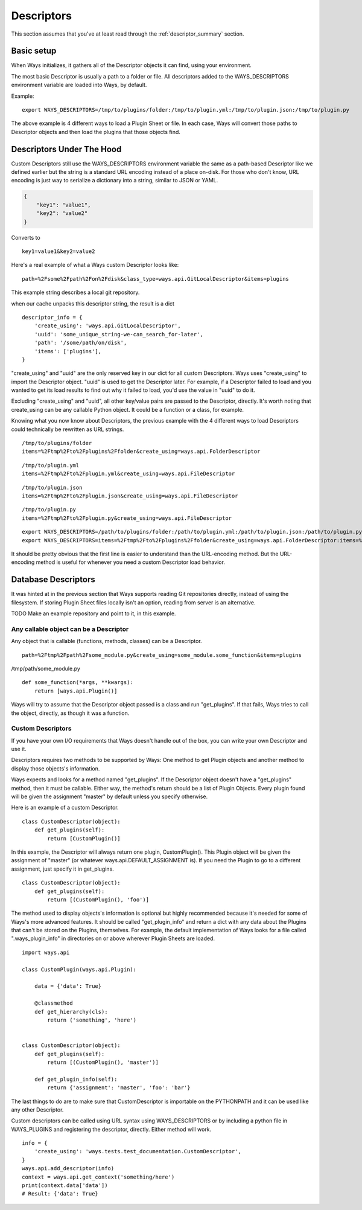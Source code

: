 Descriptors
===========

This section assumes that you've at least read through the :ref:`descriptor_summary` section.

Basic setup
-----------

When Ways initializes, it gathers all of the Descriptor objects it can
find, using your environment.

The most basic Descriptor is usually a path to a folder or file.
All descriptors added to the WAYS_DESCRIPTORS environment variable are
loaded into Ways, by default.

Example:

::

    export WAYS_DESCRIPTORS=/tmp/to/plugins/folder:/tmp/to/plugin.yml:/tmp/to/plugin.json:/tmp/to/plugin.py

The above example is 4 different ways to load a Plugin Sheet or file.
In each case, Ways will convert those paths to Descriptor objects and
then load the plugins that those objects find.

Descriptors Under The Hood
--------------------------

Custom Descriptors still use the WAYS_DESCRIPTORS environment variable the
same as a path-based Descriptor like we defined earlier but the string is a
standard URL encoding instead of a place on-disk.
For those who don't know, URL encoding is just way to serialize a dictionary
into a string, similar to JSON or YAML.

.. code-block :: json

    {
        "key1": "value1",
        "key2": "value2"
    }

Converts to

::

    key1=value1&key2=value2

Here's a real example of what a Ways custom Descriptor looks like:

::

    path=%2Fsome%2Fpath%2Fon%2Fdisk&class_type=ways.api.GitLocalDescriptor&items=plugins

This example string describes a local git repository.

when our cache unpacks this descriptor string, the result is a dict

::

    descriptor_info = {
        'create_using': 'ways.api.GitLocalDescriptor',
        'uuid': 'some_unique_string-we-can_search_for-later',
        'path': '/some/path/on/disk',
        'items': ['plugins'],
    }

"create_using" and "uuid" are the only reserved key in our dict for all custom
Descriptors. Ways uses "create_using" to import the Descriptor object. "uuid"
is used to get the Descriptor later. For example, if a Descriptor failed to
load and you wanted to get its load results to find out why it failed to load,
you'd use the value in "uuid" to do it.

Excluding "create_using" and "uuid", all other key/value pairs are passed
to the Descriptor, directly. It's worth noting that create_using can be any
callable Python object. It could be a function or a class, for example.

Knowing what you now know about Descriptors, the previous example with the 4
different ways to load Descriptors could technically be rewritten as URL strings.

::

    /tmp/to/plugins/folder
    items=%2Ftmp%2Fto%2Fplugins%2Ffolder&create_using=ways.api.FolderDescriptor

::

    /tmp/to/plugin.yml
    items=%2Ftmp%2Fto%2Fplugin.yml&create_using=ways.api.FileDescriptor

::

    /tmp/to/plugin.json
    items=%2Ftmp%2Fto%2Fplugin.json&create_using=ways.api.FileDescriptor

::

    /tmp/to/plugin.py
    items=%2Ftmp%2Fto%2Fplugin.py&create_using=ways.api.FileDescriptor

::

    export WAYS_DESCRIPTORS=/path/to/plugins/folder:/path/to/plugin.yml:/path/to/plugin.json:/path/to/plugin.py:/path/to/plugin/folder
    export WAYS_DESCRIPTORS=items=%2Ftmp%2Fto%2Fplugins%2Ffolder&create_using=ways.api.FolderDescriptor:items=%2Ftmp%2Fto%2Fplugin.yml&create_using=ways.api.FileDescriptor:items=%2Ftmp%2Fto%2Fplugin.json&create_using=ways.api.FileDescriptor:items=%2Ftmp%2Fto%2Fplugin.py&create_using=ways.api.FileDescriptor

It should be pretty obvious that the first line is easier to understand
than the URL-encoding method. But the URL-encoding method is useful for
whenever you need a custom Descriptor load behavior.

Database Descriptors
--------------------

It was hinted at in the previous section that Ways supports reading
Git repositories directly, instead of using the filesystem. If storing Plugin
Sheet files locally isn't an option, reading from server is an alternative.

TODO Make an example repository and point to it, in this example.

Any callable object can be a Descriptor
+++++++++++++++++++++++++++++++++++++++

Any object that is callable (functions, methods, classes) can be a Descriptor.

::

    path=%2Ftmp%2Fpath%2Fsome_module.py&create_using=some_module.some_function&items=plugins

/tmp/path/some_module.py

::

    def some_function(*args, **kwargs):
        return [ways.api.Plugin()]

Ways will try to assume that the Descriptor object passed is a
class and run "get_plugins". If that fails, Ways tries to call the object,
directly, as though it was a function.

Custom Descriptors
++++++++++++++++++

If you have your own I/O requirements that Ways doesn't handle out of the
box, you can write your own Descriptor and use it.

Descriptors requires two methods to be supported by Ways:
One method to get Plugin objects and another method to display those objects's
information.

Ways expects and looks for a method named "get_plugins". If the Descriptor
object doesn't have a "get_plugins" method, then it must be callable. Either
way, the method's return should be a list of Plugin Objects. Every plugin found
will be given the assignment "master" by default unless you specify otherwise.

Here is an example of a custom Descriptor.

::

    class CustomDescriptor(object):
        def get_plugins(self):
            return [CustomPlugin()]

In this example, the Descriptor will always return one plugin, CustomPlugin().
This Plugin object will be given the assignment of "master" (or whatever
ways.api.DEFAULT_ASSIGNMENT is). If you need the Plugin to go to a different
assignment, just specify it in get_plugins.

::

    class CustomDescriptor(object):
        def get_plugins(self):
            return [(CustomPlugin(), 'foo')]

The method used to display objects's information is optional but highly
recommended because it's needed for some of Ways's more advanced features.
It should be called "get_plugin_info" and return a dict with any data about the
Plugins that can't be stored on the Plugins, themselves. For example,
the default implementation of Ways looks for a file called
".ways_plugin_info" in directories on or above wherever Plugin Sheets
are loaded.

::

    import ways.api

    class CustomPlugin(ways.api.Plugin):

        data = {'data': True}

        @classmethod
        def get_hierarchy(cls):
            return ('something', 'here')


    class CustomDescriptor(object):
        def get_plugins(self):
            return [(CustomPlugin(), 'master')]

        def get_plugin_info(self):
            return {'assignment': 'master', 'foo': 'bar'}

The last things to do are to make sure that CustomDescriptor is importable on
the PYTHONPATH and it can be used like any other Descriptor.

Custom descriptors can be called using URL syntax using WAYS_DESCRIPTORS or
by including a python file in WAYS_PLUGINS and registering the descriptor,
directly. Either method will work.

::

    info = {
        'create_using': 'ways.tests.test_documentation.CustomDescriptor',
    }
    ways.api.add_descriptor(info)
    context = ways.api.get_context('something/here')
    print(context.data['data'])
    # Result: {'data': True}

